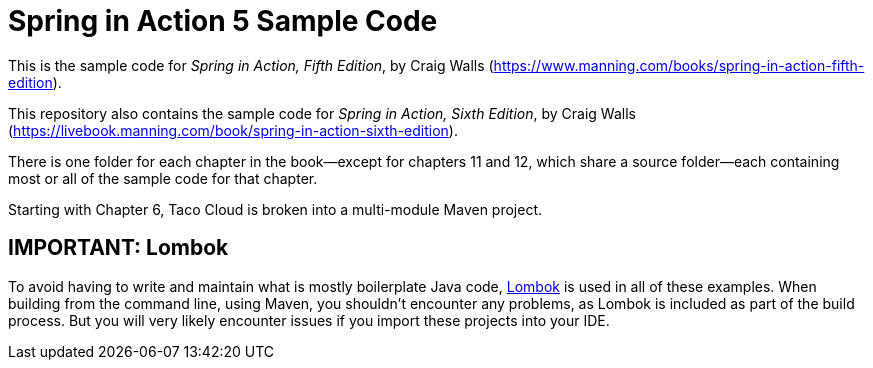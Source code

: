 = Spring in Action 5 Sample Code

This is the sample code for _Spring in Action, Fifth Edition_, by Craig Walls (https://www.manning.com/books/spring-in-action-fifth-edition).

This repository also contains the sample code for _Spring in Action, Sixth Edition_, by Craig Walls (https://livebook.manning.com/book/spring-in-action-sixth-edition).

There is one folder for each chapter in the book--except for chapters 11 and 12, which share a source folder--each containing most or all of the sample code for that chapter.

Starting with Chapter 6, Taco Cloud is broken into a multi-module Maven project.


== IMPORTANT: Lombok

To avoid having to write and maintain what is mostly boilerplate Java code, https://projectlombok.org/[Lombok] is used in all of these examples. When building from the command line, using Maven, you shouldn't encounter any problems, as Lombok is included as part of the build process. But you will very likely encounter issues if you import these projects into your IDE.

